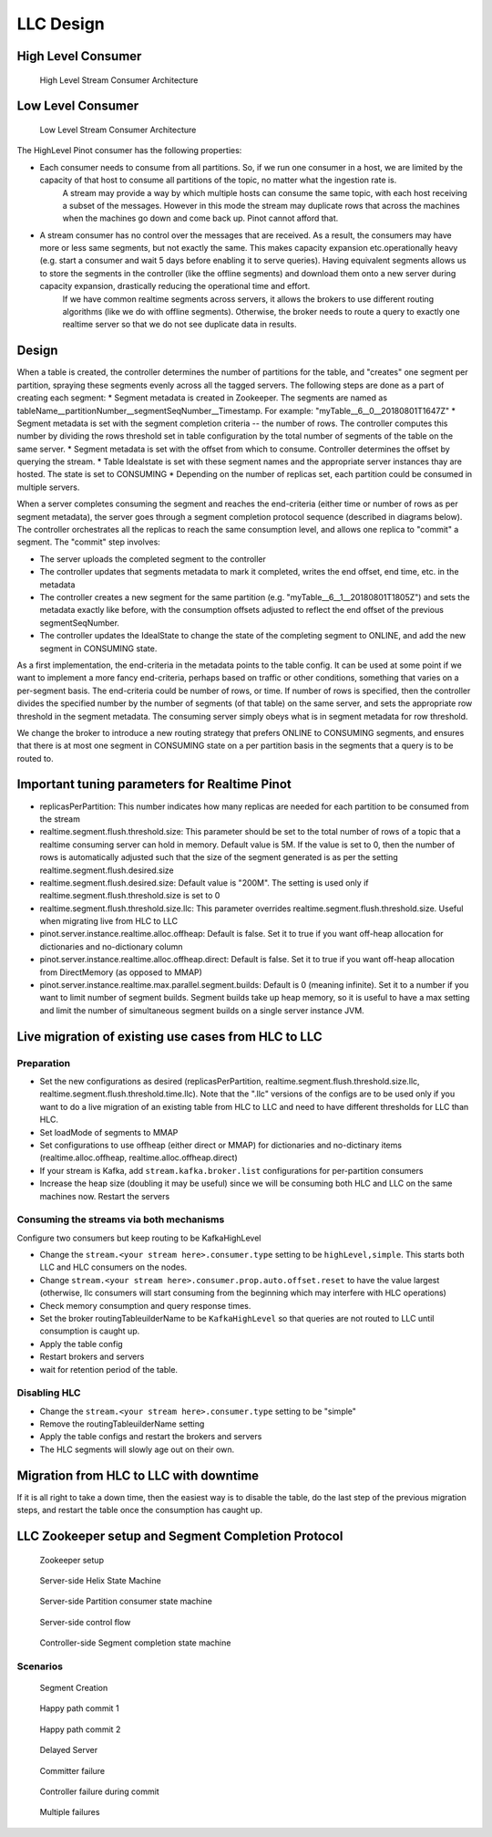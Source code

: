LLC Design
==========

High Level Consumer
-------------------
.. figure:: High-level-stream.png

   High Level Stream Consumer Architecture

Low Level Consumer
------------------
.. figure:: Low-level-stream.png

   Low Level Stream Consumer Architecture

The HighLevel Pinot consumer has the following properties:

* Each consumer needs to consume from all partitions. So, if we run one consumer in a host, we are limited by the capacity of that host to consume all partitions of the topic, no matter what the ingestion rate is.
    A stream may provide a way by which multiple hosts can consume the same topic, with each host receiving a subset of the messages. However in this mode the stream may duplicate rows that across the machines when the machines go down and come back up. Pinot cannot afford that.
* A stream consumer has no control over the messages that are received. As a result, the consumers may have more or less same segments, but not exactly the same. This makes capacity expansion etc.operationally heavy (e.g. start a consumer and wait 5 days before enabling it to serve queries). Having equivalent segments allows us to store the segments in the controller (like the offline segments) and download them onto a new server during capacity expansion, drastically reducing the operational time and effort.
    If we have common realtime segments across servers, it allows the brokers to use different routing algorithms (like we do with offline segments). Otherwise, the broker needs to route a query to exactly one realtime server so that we do not see duplicate data in results.

Design
------

When a table is created, the controller determines the number of partitions for the table, and "creates" one segment per partition, spraying these segments evenly across all the tagged servers. The following steps are done as a part of creating each segment:
* Segment metadata is created in Zookeeper. The segments are named as tableName__partitionNumber__segmentSeqNumber__Timestamp. For example: "myTable__6__0__20180801T1647Z"
* Segment metadata is set with the segment completion criteria -- the number of rows. The controller computes this number by dividing the rows threshold set in table configuration by the total number of segments of the table on the same server.
* Segment metadata is set with the offset from which to consume. Controller determines the offset by querying the stream.
* Table Idealstate is set with these segment names and the appropriate server instances thay are hosted. The state is set to CONSUMING
* Depending on the number of replicas set, each partition could be consumed in multiple servers.

When a server completes consuming the segment and reaches the end-criteria (either time or number of rows as per segment metadata), the server goes through a segment completion protocol sequence (described in diagrams below). The controller orchestrates all the replicas to reach the same consumption level, and allows one replica to "commit" a segment. The "commit" step involves:

* The server uploads the completed segment to the controller
* The controller updates that segments metadata to mark it completed, writes the end offset, end time, etc. in the metadata
* The controller creates a new segment for the same partition (e.g. "myTable__6__1__20180801T1805Z") and sets the metadata exactly like before, with the consumption offsets adjusted to reflect the end offset of the previous segmentSeqNumber.
* The controller updates the IdealState to change the state of the completing segment to ONLINE, and add the new segment in CONSUMING state.

As a first implementation, the end-criteria in the metadata points to the table config. It can be used at some point if we want to implement a more fancy end-criteria, perhaps based on traffic or other conditions, something that varies on a per-segment basis. The end-criteria could be number of rows, or time. If number of rows is specified, then the controller divides the specified number by the number of segments (of that table) on the same server, and sets the appropriate row threshold in the segment metadata. The consuming server simply obeys what is in segment metadata for row threshold.

We change the broker to introduce a new routing strategy that prefers ONLINE to CONSUMING segments, and ensures that there is at most one segment in CONSUMING state on a per partition basis in the segments that a query is to be routed to.

Important tuning parameters for Realtime Pinot
----------------------------------------------

* replicasPerPartition: This number indicates how many replicas are needed for each partition to be consumed from the stream
* realtime.segment.flush.threshold.size: This parameter should be set to the total number of rows of a topic that a realtime consuming server can hold in memory. Default value is 5M. If the value is set to 0, then the number of rows is automatically adjusted such that the size of the segment generated is as per the setting realtime.segment.flush.desired.size
* realtime.segment.flush.desired.size: Default value is "200M". The setting is used only if realtime.segment.flush.threshold.size is set to 0
* realtime.segment.flush.threshold.size.llc: This parameter overrides realtime.segment.flush.threshold.size. Useful when migrating live from HLC to LLC
* pinot.server.instance.realtime.alloc.offheap: Default is false. Set it to true if you want off-heap allocation for dictionaries and no-dictionary column
* pinot.server.instance.realtime.alloc.offheap.direct: Default is false. Set it to true if you want off-heap allocation from DirectMemory (as opposed to MMAP)
* pinot.server.instance.realtime.max.parallel.segment.builds: Default is 0 (meaning infinite). Set it to a number if you want to limit number of segment builds. Segment builds take up heap memory, so it is useful to have a max setting and limit the number of simultaneous segment builds on a single server instance JVM.

Live migration of existing use cases from HLC to LLC
----------------------------------------------------

Preparation
~~~~~~~~~~~

* Set the new configurations as desired (replicasPerPartition, realtime.segment.flush.threshold.size.llc, realtime.segment.flush.threshold.time.llc). Note that the ".llc" versions of the configs are to be used only if you want to do a live migration of an existing table from HLC to LLC and need to have different thresholds for LLC than HLC.
* Set loadMode of segments to MMAP
* Set configurations to use offheap (either direct or MMAP) for dictionaries and no-dictinary items (realtime.alloc.offheap, realtime.alloc.offheap.direct)
* If your stream is Kafka, add ``stream.kafka.broker.list`` configurations for per-partition consumers
* Increase the heap size (doubling it may be useful) since we will be consuming both HLC and LLC on the same machines now. Restart the servers

Consuming the streams via both mechanisms
~~~~~~~~~~~~~~~~~~~~~~~~~~~~~~~~~~~~~~~~~

Configure two consumers but keep routing to be KafkaHighLevel

* Change the ``stream.<your stream here>.consumer.type`` setting to be ``highLevel,simple``. This starts both LLC and HLC consumers on the nodes.
* Change ``stream.<your stream here>.consumer.prop.auto.offset.reset`` to have the value largest (otherwise, llc consumers will start consuming from the beginning which may interfere with HLC operations)
* Check memory consumption and query response times.
* Set the broker routingTableuilderName to be ``KafkaHighLevel`` so that queries are not routed to LLC until consumption is caught up.
* Apply the table config
* Restart brokers and servers
* wait for retention period of the table.

Disabling HLC
~~~~~~~~~~~~~

* Change the ``stream.<your stream here>.consumer.type`` setting to be "simple"
* Remove the routingTableuilderName setting
* Apply the table configs and restart the brokers and servers
* The HLC segments will slowly age out on their own.

Migration from HLC to LLC with downtime
---------------------------------------

If it is all right to take a down time, then the easiest way is to disable the table, do the last step of the previous migration steps, and restart the table once the consumption has caught
up.

LLC Zookeeper setup and Segment Completion Protocol
---------------------------------------------------


.. figure:: zk-setup.png

   Zookeeper setup


.. figure:: segment-helix-fsm.png

    Server-side Helix State Machine

.. figure:: ServerSegmentCompletion.dot.png

   Server-side Partition consumer state machine

.. figure:: segment-consumer-fsm.png

     Server-side control flow

.. figure:: controller-segment-completion.png

    Controller-side Segment completion state machine

Scenarios
~~~~~~~~~


.. figure:: segment-creation.png

   Segment Creation


.. figure:: commit-happy-path-1.png

   Happy path commit 1

.. figure:: commit-happy-path-2.png

    Happy path commit 2

.. figure:: delayed-server.png

    Delayed Server

.. figure:: committer-failed.png

   Committer failure

.. figure:: controller-failed.png

    Controller failure during commit

.. figure:: multiple-server-failure.png

    Multiple failures
